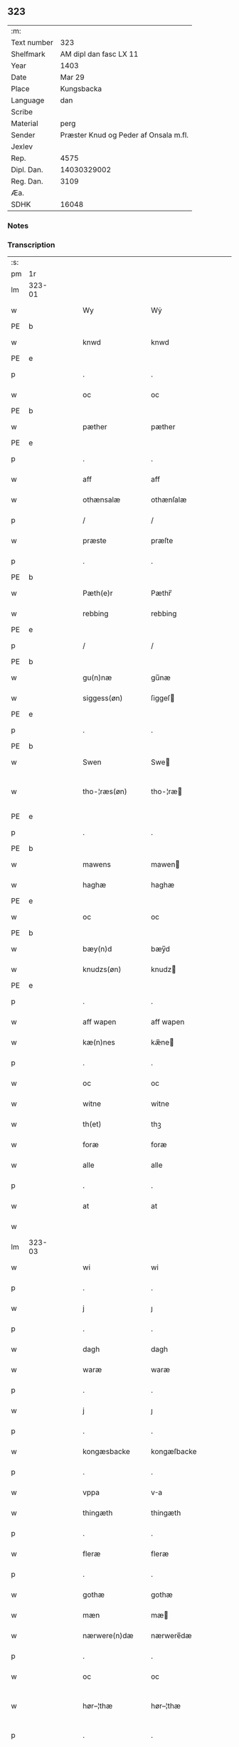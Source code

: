 ** 323
| :m:         |                                       |
| Text number |                                   323 |
| Shelfmark   |                AM dipl dan fasc LX 11 |
| Year        |                                  1403 |
| Date        |                                Mar 29 |
| Place       |                            Kungsbacka |
| Language    |                                   dan |
| Scribe      |                                       |
| Material    |                                  perg |
| Sender      | Præster Knud og Peder af Onsala m.fl. |
| Jexlev      |                                       |
| Rep.        |                                  4575 |
| Dipl. Dan.  |                           14030329002 |
| Reg. Dan.   |                                  3109 |
| Æa.         |                                       |
| SDHK        |                                 16048 |

*** Notes


*** Transcription
| :s: |        |   |   |   |   |                 |              |   |   |   |   |     |   |   |   |               |
| pm  |     1r |   |   |   |   |                 |              |   |   |   |   |     |   |   |   |               |
| lm  | 323-01 |   |   |   |   |                 |              |   |   |   |   |     |   |   |   |               |
| w   |        |   |   |   |   | Wy              | Wẏ           |   |   |   |   | dan |   |   |   |        323-01 |
| PE  | b      |    |   |   |   |                      |              |   |   |   |   |     |   |   |   |               |
| w   |        |   |   |   |   | knwd            | knwd         |   |   |   |   | dan |   |   |   |        323-01 |
| PE  | e      |    |   |   |   |                      |              |   |   |   |   |     |   |   |   |               |
| p   |        |   |   |   |   | .               | .            |   |   |   |   | dan |   |   |   |        323-01 |
| w   |        |   |   |   |   | oc              | oc           |   |   |   |   | dan |   |   |   |        323-01 |
| PE  | b      |    |   |   |   |                      |              |   |   |   |   |     |   |   |   |               |
| w   |        |   |   |   |   | pæther          | pæther       |   |   |   |   | dan |   |   |   |        323-01 |
| PE  | e      |    |   |   |   |                      |              |   |   |   |   |     |   |   |   |               |
| p   |        |   |   |   |   | .               | .            |   |   |   |   | dan |   |   |   |        323-01 |
| w   |        |   |   |   |   | aff             | aff          |   |   |   |   | dan |   |   |   |        323-01 |
| w   |        |   |   |   |   | othænsalæ       | othænſalæ    |   |   |   |   | dan |   |   |   |        323-01 |
| p   |        |   |   |   |   | /               | /            |   |   |   |   | dan |   |   |   |        323-01 |
| w   |        |   |   |   |   | præste          | præſte       |   |   |   |   | dan |   |   |   |        323-01 |
| p   |        |   |   |   |   | .               | .            |   |   |   |   | dan |   |   |   |        323-01 |
| PE  | b      |    |   |   |   |                      |              |   |   |   |   |     |   |   |   |               |
| w   |        |   |   |   |   | Pæth(e)r        | Pæthr̅        |   |   |   |   | dan |   |   |   |        323-01 |
| w   |        |   |   |   |   | rebbing         | rebbing      |   |   |   |   | dan |   |   |   |        323-01 |
| PE  | e      |    |   |   |   |                      |              |   |   |   |   |     |   |   |   |               |
| p   |        |   |   |   |   | /               | /            |   |   |   |   | dan |   |   |   |        323-01 |
| PE  | b      |    |   |   |   |                      |              |   |   |   |   |     |   |   |   |               |
| w   |        |   |   |   |   | gu(n)næ         | gu̅næ         |   |   |   |   | dan |   |   |   |        323-01 |
| w   |        |   |   |   |   | siggess(øn)     | ſiggeſ      |   |   |   |   | dan |   |   |   |        323-01 |
| PE  | e      |    |   |   |   |                      |              |   |   |   |   |     |   |   |   |               |
| p   |        |   |   |   |   | .               | .            |   |   |   |   | dan |   |   |   |        323-01 |
| PE  | b      |    |   |   |   |                      |              |   |   |   |   |     |   |   |   |               |
| w   |        |   |   |   |   | Swen            | Swe         |   |   |   |   | dan |   |   |   |        323-01 |
| w   |        |   |   |   |   | tho-¦ræs(øn)    | tho-¦ræ     |   |   |   |   | dan |   |   |   | 323-01—323-02 |
| PE  | e      |    |   |   |   |                      |              |   |   |   |   |     |   |   |   |               |
| p   |        |   |   |   |   | .               | .            |   |   |   |   | dan |   |   |   |        323-02 |
| PE  | b      |    |   |   |   |                      |              |   |   |   |   |     |   |   |   |               |
| w   |        |   |   |   |   | mawens          | mawen       |   |   |   |   | dan |   |   |   |        323-02 |
| w   |        |   |   |   |   | haghæ           | haghæ        |   |   |   |   | dan |   |   |   |        323-02 |
| PE  | e      |    |   |   |   |                      |              |   |   |   |   |     |   |   |   |               |
| w   |        |   |   |   |   | oc              | oc           |   |   |   |   | dan |   |   |   |        323-02 |
| PE  | b      |    |   |   |   |                      |              |   |   |   |   |     |   |   |   |               |
| w   |        |   |   |   |   | bæy(n)d         | bæy̅d         |   |   |   |   | dan |   |   |   |        323-02 |
| w   |        |   |   |   |   | knudzs(øn)      | knudz       |   |   |   |   | dan |   |   |   |        323-02 |
| PE  | e      |    |   |   |   |                      |              |   |   |   |   |     |   |   |   |               |
| p   |        |   |   |   |   | .               | .            |   |   |   |   | dan |   |   |   |        323-02 |
| w   |        |   |   |   |   | aff wapen       | aff wapen    |   |   |   |   | dan |   |   |   |        323-02 |
| w   |        |   |   |   |   | kæ(n)nes        | kæ̅ne        |   |   |   |   | dan |   |   |   |        323-02 |
| p   |        |   |   |   |   | .               | .            |   |   |   |   | dan |   |   |   |        323-02 |
| w   |        |   |   |   |   | oc              | oc           |   |   |   |   | dan |   |   |   |        323-02 |
| w   |        |   |   |   |   | witne           | witne        |   |   |   |   | dan |   |   |   |        323-02 |
| w   |        |   |   |   |   | th(et)          | thꝫ          |   |   |   |   | dan |   |   |   |        323-02 |
| w   |        |   |   |   |   | foræ            | foræ         |   |   |   |   | dan |   |   |   |        323-02 |
| w   |        |   |   |   |   | alle            | alle         |   |   |   |   | dan |   |   |   |        323-02 |
| p   |        |   |   |   |   | .               | .            |   |   |   |   | dan |   |   |   |        323-02 |
| w   |        |   |   |   |   | at              | at           |   |   |   |   | dan |   |   |   |        323-02 |
| w   |        |   |   |   |   |                 |              |   |   |   |   | dan |   |   |   |        323-02 |
| lm  | 323-03 |   |   |   |   |                 |              |   |   |   |   |     |   |   |   |               |
| w   |        |   |   |   |   | wi              | wi           |   |   |   |   | dan |   |   |   |        323-03 |
| p   |        |   |   |   |   | .               | .            |   |   |   |   | dan |   |   |   |        323-03 |
| w   |        |   |   |   |   | j               | ȷ            |   |   |   |   | dan |   |   |   |        323-03 |
| p   |        |   |   |   |   | .               | .            |   |   |   |   | dan |   |   |   |        323-03 |
| w   |        |   |   |   |   | dagh            | dagh         |   |   |   |   | dan |   |   |   |        323-03 |
| w   |        |   |   |   |   | waræ            | waræ         |   |   |   |   | dan |   |   |   |        323-03 |
| p   |        |   |   |   |   | .               | .            |   |   |   |   | dan |   |   |   |        323-03 |
| w   |        |   |   |   |   | j               | ȷ            |   |   |   |   | dan |   |   |   |        323-03 |
| p   |        |   |   |   |   | .               | .            |   |   |   |   | dan |   |   |   |        323-03 |
| w   |        |   |   |   |   | kongæsbacke     | kongæſbacke  |   |   |   |   | dan |   |   |   |        323-03 |
| p   |        |   |   |   |   | .               | .            |   |   |   |   | dan |   |   |   |        323-03 |
| w   |        |   |   |   |   | vppa            | va          |   |   |   |   | dan |   |   |   |        323-03 |
| w   |        |   |   |   |   | thingæth        | thingæth     |   |   |   |   | dan |   |   |   |        323-03 |
| p   |        |   |   |   |   | .               | .            |   |   |   |   | dan |   |   |   |        323-03 |
| w   |        |   |   |   |   | fleræ           | fleræ        |   |   |   |   | dan |   |   |   |        323-03 |
| p   |        |   |   |   |   | .               | .            |   |   |   |   | dan |   |   |   |        323-03 |
| w   |        |   |   |   |   | gothæ           | gothæ        |   |   |   |   | dan |   |   |   |        323-03 |
| w   |        |   |   |   |   | mæn             | mæ          |   |   |   |   | dan |   |   |   |        323-03 |
| w   |        |   |   |   |   | nærwere(n)dæ    | nærwere̅dæ    |   |   |   |   | dan |   |   |   |        323-03 |
| p   |        |   |   |   |   | .               | .            |   |   |   |   | dan |   |   |   |        323-03 |
| w   |        |   |   |   |   | oc              | oc           |   |   |   |   | dan |   |   |   |        323-03 |
| w   |        |   |   |   |   | hør–¦thæ        | hør–¦thæ     |   |   |   |   | dan |   |   |   | 323-03-323-04 |
| p   |        |   |   |   |   | .               | .            |   |   |   |   | dan |   |   |   |        323-04 |
| w   |        |   |   |   |   | oc              | oc           |   |   |   |   | dan |   |   |   |        323-04 |
| w   |        |   |   |   |   | sawe            | ſawe         |   |   |   |   | dan |   |   |   |        323-04 |
| p   |        |   |   |   |   | .               | .            |   |   |   |   | dan |   |   |   |        323-04 |
| w   |        |   |   |   |   | at              | at           |   |   |   |   | dan |   |   |   |        323-04 |
| PE  | b      |    |   |   |   |                      |              |   |   |   |   |     |   |   |   |               |
| w   |        |   |   |   |   | knud            | knud         |   |   |   |   | dan |   |   |   |        323-04 |
| w   |        |   |   |   |   | symæ(n)ss(øn)   | ſẏmæ̅ſ       |   |   |   |   | dan |   |   |   |        323-04 |
| PE  | e      |    |   |   |   |                      |              |   |   |   |   |     |   |   |   |               |
| w   |        |   |   |   |   | aff wape(m)     | aff wape̅     |   |   |   |   | dan |   |   |   |        323-04 |
| p   |        |   |   |   |   | .               | .            |   |   |   |   | dan |   |   |   |        323-04 |
| w   |        |   |   |   |   | war             | war          |   |   |   |   | dan |   |   |   |        323-04 |
| p   |        |   |   |   |   | .               | .            |   |   |   |   | dan |   |   |   |        323-04 |
| w   |        |   |   |   |   | j               | ȷ            |   |   |   |   | dan |   |   |   |        323-04 |
| p   |        |   |   |   |   | .               | .            |   |   |   |   | dan |   |   |   |        323-04 |
| w   |        |   |   |   |   | dagh            | dagh         |   |   |   |   | dan |   |   |   |        323-04 |
| w   |        |   |   |   |   | pa              | pa           |   |   |   |   | dan |   |   |   |        323-04 |
| w   |        |   |   |   |   | th(et)          | thꝫ          |   |   |   |   | dan |   |   |   |        323-04 |
| w   |        |   |   |   |   | sa(m)me         | ſa̅me         |   |   |   |   | dan |   |   |   |        323-04 |
| w   |        |   |   |   |   | thing           | thing        |   |   |   |   | dan |   |   |   |        323-04 |
| p   |        |   |   |   |   | .               | .            |   |   |   |   | dan |   |   |   |        323-04 |
| w   |        |   |   |   |   | oc              | oc           |   |   |   |   | dan |   |   |   |        323-04 |
| w   |        |   |   |   |   | skøtæ           | ſkøtæ        |   |   |   |   | dan |   |   |   |        323-04 |
| p   |        |   |   |   |   | .               | .            |   |   |   |   | dan |   |   |   |        323-04 |
| w   |        |   |   |   |   | aff–¦hænde      | aff–¦hænde   |   |   |   |   | dan |   |   |   | 323-04-323-05 |
| p   |        |   |   |   |   | .               | .            |   |   |   |   | dan |   |   |   |        323-05 |
| w   |        |   |   |   |   | solde           | ſolde        |   |   |   |   | dan |   |   |   |        323-05 |
| p   |        |   |   |   |   | .               | .            |   |   |   |   | dan |   |   |   |        323-05 |
| w   |        |   |   |   |   | oc              | oc           |   |   |   |   | dan |   |   |   |        323-05 |
| w   |        |   |   |   |   | vplood          | vplood       |   |   |   |   | dan |   |   |   |        323-05 |
| p   |        |   |   |   |   | .               | .            |   |   |   |   | dan |   |   |   |        323-05 |
| w   |        |   |   |   |   | ærligh          | ærlıgh       |   |   |   |   | dan |   |   |   |        323-05 |
| w   |        |   |   |   |   | man             | ma          |   |   |   |   | dan |   |   |   |        323-05 |
| w   |        |   |   |   |   | hær             | hær          |   |   |   |   | dan |   |   |   |        323-05 |
| PE  | b      |    |   |   |   |                      |              |   |   |   |   |     |   |   |   |               |
| w   |        |   |   |   |   | Abram           | Abra        |   |   |   |   | dan |   |   |   |        323-05 |
| w   |        |   |   |   |   | broth(e)rs(øn)  | brothr̅      |   |   |   |   | dan |   |   |   |        323-05 |
| PE  | e      |    |   |   |   |                      |              |   |   |   |   |     |   |   |   |               |
| w   |        |   |   |   |   | ridd(er)        | ridd        |   |   |   |   | dan |   |   |   |        323-05 |
| p   |        |   |   |   |   | .               | .            |   |   |   |   | dan |   |   |   |        323-05 |
| w   |        |   |   |   |   | syn             | ſẏn          |   |   |   |   | dan |   |   |   |        323-05 |
| w   |        |   |   |   |   | garth           | garth        |   |   |   |   | dan |   |   |   |        323-05 |
| p   |        |   |   |   |   | .               | .            |   |   |   |   | dan |   |   |   |        323-05 |
| w   |        |   |   |   |   | so(m)           | ſo̅           |   |   |   |   | dan |   |   |   |        323-05 |
| w   |        |   |   |   |   | kalles          | kalle       |   |   |   |   | dan |   |   |   |        323-05 |
| lm  | 323-06 |   |   |   |   |                 |              |   |   |   |   |     |   |   |   |               |
| w   |        |   |   |   |   | hælles          | hælle       |   |   |   |   | dan |   |   |   |        323-06 |
| w   |        |   |   |   |   | agher           | agher        |   |   |   |   | dan |   |   |   |        323-06 |
| p   |        |   |   |   |   | .               | .            |   |   |   |   | dan |   |   |   |        323-06 |
| w   |        |   |   |   |   | j               | ȷ            |   |   |   |   | dan |   |   |   |        323-06 |
| p   |        |   |   |   |   | .               | .            |   |   |   |   | dan |   |   |   |        323-06 |
| w   |        |   |   |   |   | fyæræ           | fyæræ        |   |   |   |   | dan |   |   |   |        323-06 |
| p   |        |   |   |   |   | .               | .            |   |   |   |   | dan |   |   |   |        323-06 |
| w   |        |   |   |   |   | j               | ȷ            |   |   |   |   | dan |   |   |   |        323-06 |
| p   |        |   |   |   |   | .               | .            |   |   |   |   | dan |   |   |   |        323-06 |
| w   |        |   |   |   |   | lyu(n)gemæsoken | lyu̅gemæſoken |   |   |   |   | dan |   |   |   |        323-06 |
| p   |        |   |   |   |   | .               | .            |   |   |   |   | dan |   |   |   |        323-06 |
| w   |        |   |   |   |   | m(et)           | ꝫ           |   |   |   |   | dan |   |   |   |        323-06 |
| w   |        |   |   |   |   | alt             | alt          |   |   |   |   | dan |   |   |   |        323-06 |
| w   |        |   |   |   |   | th(et)          | thꝫ          |   |   |   |   | dan |   |   |   |        323-06 |
| w   |        |   |   |   |   | gotz            | gotz         |   |   |   |   | dan |   |   |   |        323-06 |
| w   |        |   |   |   |   | som             | ſo          |   |   |   |   | dan |   |   |   |        323-06 |
| w   |        |   |   |   |   | th(e)r          | thr̅          |   |   |   |   | dan |   |   |   |        323-06 |
| w   |        |   |   |   |   | tilligg(er)     | tillıgg     |   |   |   |   | dan |   |   |   |        323-06 |
| p   |        |   |   |   |   | .               | .            |   |   |   |   | dan |   |   |   |        323-06 |
| w   |        |   |   |   |   | oc              | oc           |   |   |   |   | dan |   |   |   |        323-06 |
| w   |        |   |   |   |   | m(et)           | mꝫ           |   |   |   |   | dan |   |   |   |        323-06 |
| w   |        |   |   |   |   | alle            | alle         |   |   |   |   | dan |   |   |   |        323-06 |
| w   |        |   |   |   |   | tilla–¦ghæ      | tilla–¦ghæ   |   |   |   |   | dan |   |   |   | 323-06-323-07 |
| p   |        |   |   |   |   | .               | .            |   |   |   |   | dan |   |   |   |        323-07 |
| w   |        |   |   |   |   | vden            | vden         |   |   |   |   | dan |   |   |   |        323-07 |
| w   |        |   |   |   |   | garthz          | garthz       |   |   |   |   | dan |   |   |   |        323-07 |
| p   |        |   |   |   |   | .               | .            |   |   |   |   | dan |   |   |   |        323-07 |
| w   |        |   |   |   |   | oc              | oc           |   |   |   |   | dan |   |   |   |        323-07 |
| w   |        |   |   |   |   | jnne(n)         | jnne̅         |   |   |   |   | dan |   |   |   |        323-07 |
| p   |        |   |   |   |   | .               | .            |   |   |   |   | dan |   |   |   |        323-07 |
| w   |        |   |   |   |   | nar             | nar          |   |   |   |   | dan |   |   |   |        323-07 |
| w   |        |   |   |   |   | byy             | bẏẏ          |   |   |   |   | dan |   |   |   |        323-07 |
| p   |        |   |   |   |   | .               | .            |   |   |   |   | dan |   |   |   |        323-07 |
| w   |        |   |   |   |   | oc              | oc           |   |   |   |   | dan |   |   |   |        323-07 |
| w   |        |   |   |   |   | fyærne          | fyærne       |   |   |   |   | dan |   |   |   |        323-07 |
| p   |        |   |   |   |   | .               | .            |   |   |   |   | dan |   |   |   |        323-07 |
| w   |        |   |   |   |   | Enkte           | nkte        |   |   |   |   | dan |   |   |   |        323-07 |
| w   |        |   |   |   |   | vnde(n)         | vnde̅         |   |   |   |   | dan |   |   |   |        323-07 |
| w   |        |   |   |   |   | tagith          | tagith       |   |   |   |   | dan |   |   |   |        323-07 |
| p   |        |   |   |   |   | .               | .            |   |   |   |   | dan |   |   |   |        323-07 |
| w   |        |   |   |   |   | oc              | oc           |   |   |   |   | dan |   |   |   |        323-07 |
| w   |        |   |   |   |   | th(e)r          | thr̅          |   |   |   |   | dan |   |   |   |        323-07 |
| w   |        |   |   |   |   | til             | til          |   |   |   |   | dan |   |   |   |        323-07 |
| w   |        |   |   |   |   | alt             | alt          |   |   |   |   | dan |   |   |   |        323-07 |
| w   |        |   |   |   |   | th(et)          | thꝫ          |   |   |   |   | dan |   |   |   |        323-07 |
| lm  | 323-08 |   |   |   |   |                 |              |   |   |   |   |     |   |   |   |               |
| w   |        |   |   |   |   | gotz            | gotz         |   |   |   |   | dan |   |   |   |        323-08 |
| p   |        |   |   |   |   | .               | .            |   |   |   |   | dan |   |   |   |        323-08 |
| w   |        |   |   |   |   | so(m)           | ſo̅           |   |   |   |   | dan |   |   |   |        323-08 |
| w   |        |   |   |   |   | han             | ha          |   |   |   |   | dan |   |   |   |        323-08 |
| w   |        |   |   |   |   | hafthe          | hafthe       |   |   |   |   | dan |   |   |   |        323-08 |
| p   |        |   |   |   |   | .               | .            |   |   |   |   | dan |   |   |   |        323-08 |
| w   |        |   |   |   |   | j               | ȷ            |   |   |   |   | dan |   |   |   |        323-08 |
| p   |        |   |   |   |   | .               | .            |   |   |   |   | dan |   |   |   |        323-08 |
| w   |        |   |   |   |   | fyæræ           | fyæræ        |   |   |   |   | dan |   |   |   |        323-08 |
| p   |        |   |   |   |   | .               | .            |   |   |   |   | dan |   |   |   |        323-08 |
| w   |        |   |   |   |   | æ               | æ            |   |   |   |   | dan |   |   |   |        323-08 |
| p   |        |   |   |   |   | .               | .            |   |   |   |   | dan |   |   |   |        323-08 |
| w   |        |   |   |   |   | hwr             | hwr          |   |   |   |   | dan |   |   |   |        323-08 |
| w   |        |   |   |   |   | th(et)          | thꝫ          |   |   |   |   | dan |   |   |   |        323-08 |
| w   |        |   |   |   |   | th(e)r          | thr̅          |   |   |   |   | dan |   |   |   |        323-08 |
| w   |        |   |   |   |   | ligg(er)        | ligg        |   |   |   |   | dan |   |   |   |        323-08 |
| w   |        |   |   |   |   | æll(e)r         | ællr        |   |   |   |   | dan |   |   |   |        323-08 |
| w   |        |   |   |   |   | kan             | ka          |   |   |   |   | dan |   |   |   |        323-08 |
| w   |        |   |   |   |   | spøryes         | ſpørye      |   |   |   |   | dan |   |   |   |        323-08 |
| p   |        |   |   |   |   | .               | .            |   |   |   |   | dan |   |   |   |        323-08 |
| w   |        |   |   |   |   | j               | ȷ            |   |   |   |   | dan |   |   |   |        323-08 |
| p   |        |   |   |   |   | .               | .            |   |   |   |   | dan |   |   |   |        323-08 |
| w   |        |   |   |   |   | for(nefnde)     | foꝛͩ         |   |   |   |   | dan |   |   |   |        323-08 |
| w   |        |   |   |   |   | fyæræ           | fẏæræ        |   |   |   |   | dan |   |   |   |        323-08 |
| p   |        |   |   |   |   | .               | .            |   |   |   |   | dan |   |   |   |        323-08 |
| w   |        |   |   |   |   | fran            | fra         |   |   |   |   | dan |   |   |   |        323-08 |
| lm  | 323-09 |   |   |   |   |                 |              |   |   |   |   |     |   |   |   |               |
| w   |        |   |   |   |   | sægh            | ſægh         |   |   |   |   | dan |   |   |   |        323-09 |
| w   |        |   |   |   |   | oc              | oc           |   |   |   |   | dan |   |   |   |        323-09 |
| w   |        |   |   |   |   | sine            | ſine         |   |   |   |   | dan |   |   |   |        323-09 |
| w   |        |   |   |   |   | arfwinge        | arfwinge     |   |   |   |   | dan |   |   |   |        323-09 |
| p   |        |   |   |   |   | .               | .            |   |   |   |   | dan |   |   |   |        323-09 |
| w   |        |   |   |   |   | vnd(er)         | vnd         |   |   |   |   | dan |   |   |   |        323-09 |
| w   |        |   |   |   |   | for(nefnde)     | forͩͤ          |   |   |   |   | dan |   |   |   |        323-09 |
| w   |        |   |   |   |   | hær             | hær          |   |   |   |   | dan |   |   |   |        323-09 |
| PE  | b      |    |   |   |   |                      |              |   |   |   |   |     |   |   |   |               |
| w   |        |   |   |   |   | Abram           | Abra        |   |   |   |   | dan |   |   |   |        323-09 |
| PE  | e      |    |   |   |   |                      |              |   |   |   |   |     |   |   |   |               |
| p   |        |   |   |   |   | .               | .            |   |   |   |   | dan |   |   |   |        323-09 |
| w   |        |   |   |   |   | oc              | oc           |   |   |   |   | dan |   |   |   |        323-09 |
| w   |        |   |   |   |   | hans            | han         |   |   |   |   | dan |   |   |   |        323-09 |
| p   |        |   |   |   |   | .               | .            |   |   |   |   | dan |   |   |   |        323-09 |
| w   |        |   |   |   |   | arfwinge        | arfwinge     |   |   |   |   | dan |   |   |   |        323-09 |
| w   |        |   |   |   |   | til             | til          |   |   |   |   | dan |   |   |   |        323-09 |
| w   |        |   |   |   |   | Ew(er)delict    | wdelict    |   |   |   |   | dan |   |   |   |        323-09 |
| w   |        |   |   |   |   | eghe            | eghe         |   |   |   |   | dan |   |   |   |        323-09 |
| p   |        |   |   |   |   | .               | .            |   |   |   |   | dan |   |   |   |        323-09 |
| lm  | 323-10 |   |   |   |   |                 |              |   |   |   |   |     |   |   |   |               |
| w   |        |   |   |   |   | oc              | oc           |   |   |   |   | dan |   |   |   |        323-10 |
| w   |        |   |   |   |   | kændes          | kænde       |   |   |   |   | dan |   |   |   |        323-10 |
| p   |        |   |   |   |   | .               | .            |   |   |   |   | dan |   |   |   |        323-10 |
| w   |        |   |   |   |   | han             | ha          |   |   |   |   | dan |   |   |   |        323-10 |
| w   |        |   |   |   |   | th(e)r          | thr̅          |   |   |   |   | dan |   |   |   |        323-10 |
| w   |        |   |   |   |   | pa              | pa           |   |   |   |   | dan |   |   |   |        323-10 |
| p   |        |   |   |   |   | .               | .            |   |   |   |   | dan |   |   |   |        323-10 |
| w   |        |   |   |   |   | thinget         | thinget      |   |   |   |   | dan |   |   |   |        323-10 |
| p   |        |   |   |   |   | .               | .            |   |   |   |   | dan |   |   |   |        323-10 |
| w   |        |   |   |   |   | at              | at           |   |   |   |   | dan |   |   |   |        323-10 |
| w   |        |   |   |   |   | for(nefnde)     | foꝛͩͤ          |   |   |   |   | dan |   |   |   |        323-10 |
| w   |        |   |   |   |   | h(er)           | h̅            |   |   |   |   | dan |   |   |   |        323-10 |
| p   |        |   |   |   |   | .               | .            |   |   |   |   | dan |   |   |   |        323-10 |
| w   |        |   |   |   |   |                 |              |   |   |   |   | dan |   |   |   |        323-10 |
| PE  | b      |    |   |   |   |                      |              |   |   |   |   |     |   |   |   |               |
| w   |        |   |   |   |   | Abram           | Abra        |   |   |   |   | dan |   |   |   |        323-10 |
| PE  | e      |    |   |   |   |                      |              |   |   |   |   |     |   |   |   |               |
| p   |        |   |   |   |   | .               | .            |   |   |   |   | dan |   |   |   |        323-10 |
| w   |        |   |   |   |   | haw(er)         | haw         |   |   |   |   | dan |   |   |   |        323-10 |
| p   |        |   |   |   |   | .               | .            |   |   |   |   | dan |   |   |   |        323-10 |
| w   |        |   |   |   |   | j               | ȷ            |   |   |   |   | dan |   |   |   |        323-10 |
| p   |        |   |   |   |   | .               | .            |   |   |   |   | dan |   |   |   |        323-10 |
| w   |        |   |   |   |   | hans            | han         |   |   |   |   | dan |   |   |   |        323-10 |
| w   |        |   |   |   |   | mi(n)næ         | mi̅næ         |   |   |   |   | dan |   |   |   |        323-10 |
| p   |        |   |   |   |   | .               | .            |   |   |   |   | dan |   |   |   |        323-10 |
| w   |        |   |   |   |   | th(e)r          | thr̅          |   |   |   |   | dan |   |   |   |        323-10 |
| w   |        |   |   |   |   | swo             | ſwo          |   |   |   |   | dan |   |   |   |        323-10 |
| w   |        |   |   |   |   | fo–¦ræ          | fo–¦ræ       |   |   |   |   | dan |   |   |   | 323-10-323-11 |
| w   |        |   |   |   |   | blewit          | blewit       |   |   |   |   | dan |   |   |   |        323-11 |
| p   |        |   |   |   |   | .               | .            |   |   |   |   | dan |   |   |   |        323-11 |
| w   |        |   |   |   |   | th(et)          | thꝫ          |   |   |   |   | dan |   |   |   |        323-11 |
| w   |        |   |   |   |   | hano(m)         | hano̅         |   |   |   |   | dan |   |   |   |        323-11 |
| w   |        |   |   |   |   | wæl             | wæl          |   |   |   |   | dan |   |   |   |        323-11 |
| p   |        |   |   |   |   | .               | .            |   |   |   |   | dan |   |   |   |        323-11 |
| w   |        |   |   |   |   | atnøgher        | atnøgher     |   |   |   |   | dan |   |   |   |        323-11 |
| w   |        |   |   |   |   | foræ            | foræ         |   |   |   |   | dan |   |   |   |        323-11 |
| w   |        |   |   |   |   | alt             | alt          |   |   |   |   | dan |   |   |   |        323-11 |
| w   |        |   |   |   |   | th(et)          | thꝫ          |   |   |   |   | dan |   |   |   |        323-11 |
| w   |        |   |   |   |   | for(nefnde)     | foꝛͩͤ          |   |   |   |   | dan |   |   |   |        323-11 |
| w   |        |   |   |   |   | gotz            | gotz         |   |   |   |   | dan |   |   |   |        323-11 |
| p   |        |   |   |   |   | .               | .            |   |   |   |   | dan |   |   |   |        323-11 |
| w   |        |   |   |   |   | Swosom          | woso       |   |   |   |   | dan |   |   |   |        323-11 |
| w   |        |   |   |   |   | nu              | nu           |   |   |   |   | dan |   |   |   |        323-11 |
| w   |        |   |   |   |   | foræ            | foræ         |   |   |   |   | dan |   |   |   |        323-11 |
| w   |        |   |   |   |   | ær              | ær           |   |   |   |   | dan |   |   |   |        323-11 |
| lm  | 323-12 |   |   |   |   |                 |              |   |   |   |   |     |   |   |   |               |
| w   |        |   |   |   |   | sakth           | ſakth        |   |   |   |   | dan |   |   |   |        323-12 |
| p   |        |   |   |   |   | .               | .            |   |   |   |   | dan |   |   |   |        323-12 |
| w   |        |   |   |   |   | swo             | ſwo          |   |   |   |   | dan |   |   |   |        323-12 |
| w   |        |   |   |   |   | hørthe          | hørthe       |   |   |   |   | dan |   |   |   |        323-12 |
| w   |        |   |   |   |   | wi              | wi           |   |   |   |   | dan |   |   |   |        323-12 |
| p   |        |   |   |   |   | .               | .            |   |   |   |   | dan |   |   |   |        323-12 |
| w   |        |   |   |   |   | oc              | oc           |   |   |   |   | dan |   |   |   |        323-12 |
| w   |        |   |   |   |   | sawe            | ſawe         |   |   |   |   | dan |   |   |   |        323-12 |
| p   |        |   |   |   |   | .               | .            |   |   |   |   | dan |   |   |   |        323-12 |
| w   |        |   |   |   |   | j               | ȷ            |   |   |   |   | dan |   |   |   |        323-12 |
| p   |        |   |   |   |   | .               | .            |   |   |   |   | dan |   |   |   |        323-12 |
| w   |        |   |   |   |   | allæ            | allæ         |   |   |   |   | dan |   |   |   |        323-12 |
| w   |        |   |   |   |   | madæ            | madæ         |   |   |   |   | dan |   |   |   |        323-12 |
| p   |        |   |   |   |   | .               | .            |   |   |   |   | dan |   |   |   |        323-12 |
| w   |        |   |   |   |   | at              | at           |   |   |   |   | dan |   |   |   |        323-12 |
| w   |        |   |   |   |   | swo             | ſwo          |   |   |   |   | dan |   |   |   |        323-12 |
| w   |        |   |   |   |   | schedhæ         | ſchedhæ      |   |   |   |   | dan |   |   |   |        323-12 |
| p   |        |   |   |   |   | .               | .            |   |   |   |   | dan |   |   |   |        323-12 |
| w   |        |   |   |   |   | oc              | oc           |   |   |   |   | dan |   |   |   |        323-12 |
| w   |        |   |   |   |   | thæs            | thæ         |   |   |   |   | dan |   |   |   |        323-12 |
| w   |        |   |   |   |   | til             | til          |   |   |   |   | dan |   |   |   |        323-12 |
| w   |        |   |   |   |   | witne           | witne        |   |   |   |   | dan |   |   |   |        323-12 |
| w   |        |   |   |   |   | tha             | tha          |   |   |   |   | dan |   |   |   |        323-12 |
| lm  | 323-13 |   |   |   |   |                 |              |   |   |   |   |     |   |   |   |               |
| w   |        |   |   |   |   | hænge           | hænge        |   |   |   |   | dan |   |   |   |        323-13 |
| w   |        |   |   |   |   | wi              | wi           |   |   |   |   | dan |   |   |   |        323-13 |
| w   |        |   |   |   |   | alle            | alle         |   |   |   |   | dan |   |   |   |        323-13 |
| w   |        |   |   |   |   | for(nefnde)     | foꝛͩͤ          |   |   |   |   | dan |   |   |   |        323-13 |
| w   |        |   |   |   |   | waræ            | waræ         |   |   |   |   | dan |   |   |   |        323-13 |
| w   |        |   |   |   |   | Jnzigle         | Jnzigle      |   |   |   |   | dan |   |   |   |        323-13 |
| w   |        |   |   |   |   | foræ            | foræ         |   |   |   |   | dan |   |   |   |        323-13 |
| w   |        |   |   |   |   | th(et)tæ        | thꝫtæ        |   |   |   |   | dan |   |   |   |        323-13 |
| w   |        |   |   |   |   | witnesbreff     | witneſbreff  |   |   |   |   | dan |   |   |   |        323-13 |
| p   |        |   |   |   |   | .               | .            |   |   |   |   | dan |   |   |   |        323-13 |
| w   |        |   |   |   |   | Datu(m)         | Datu̅         |   |   |   |   | lat |   |   |   |        323-13 |
| w   |        |   |   |   |   | Anno            | Anno         |   |   |   |   | lat |   |   |   |        323-13 |
| w   |        |   |   |   |   | d(omi)nj        | dn̅ȷ          |   |   |   |   | lat |   |   |   |        323-13 |
| n   |        |   |   |   |   | m°              | °           |   |   |   |   | lat |   |   |   |        323-13 |
| p   |        |   |   |   |   | .               | .            |   |   |   |   | lat |   |   |   |        323-13 |
| n   |        |   |   |   |   | cd°             | cd°          |   |   |   |   | lat |   |   |   |        323-13 |
| lm  | 323-14 |   |   |   |   |                 |              |   |   |   |   |     |   |   |   |               |
| w   |        |   |   |   |   | t(er)cio        | tcio        |   |   |   |   | lat |   |   |   |        323-14 |
| p   |        |   |   |   |   | .               | .            |   |   |   |   | lat |   |   |   |        323-14 |
| w   |        |   |   |   |   | feria           | feria        |   |   |   |   | lat |   |   |   |        323-14 |
| w   |        |   |   |   |   | q(ui)nta        | q&pk;nta     |   |   |   |   | lat |   |   |   |        323-14 |
| p   |        |   |   |   |   | .               | .            |   |   |   |   | lat |   |   |   |        323-14 |
| w   |        |   |   |   |   | proxima         | proxima      |   |   |   |   | lat |   |   |   |        323-14 |
| p   |        |   |   |   |   | .               | .            |   |   |   |   | lat |   |   |   |        323-14 |
| w   |        |   |   |   |   | an(te)          | a̅           |   |   |   |   | lat |   |   |   |        323-14 |
| w   |        |   |   |   |   | d(omi)nicam     | dn̅ıca       |   |   |   |   | lat |   |   |   |        323-14 |
| w   |        |   |   |   |   | qua             | qua          |   |   |   |   | lat |   |   |   |        323-14 |
| w   |        |   |   |   |   | Cantatur        | Canta       |   |   |   |   | lat |   |   |   |        323-14 |
| w   |        |   |   |   |   | offi(cium)      | offıͫ         |   |   |   |   | lat |   |   |   |        323-14 |
| w   |        |   |   |   |   | Judica          | Judica       |   |   |   |   | lat |   |   |   |        323-14 |
| p   |        |   |   |   |   | .               | .            |   |   |   |   | dan |   |   |   |        323-14 |
| :e: |        |   |   |   |   |                 |              |   |   |   |   |     |   |   |   |               |
